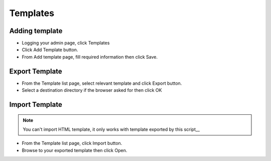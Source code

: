 Templates
==============

==============
Adding template
==============


- Logging your admin page, click Templates
- Click Add Template button.
- From Add template page, fill required information then click Save.

.. image:: ../assets/images/template.jpg

==============
Export Template
==============


- From the Template list page, select relevant template and click Export button.
- Select a destination directory if the browser asked for then click OK

.. image:: ../assets/images/exporttemplate.jpg


==============
Import Template
==============
.. NOTE:: You can't import HTML template, it only works with template exported by this script__

.. image:: ../assets/images/importtemplate.jpg

- From the Template list page, click Import button.
- Browse to your exported template then click Open.

